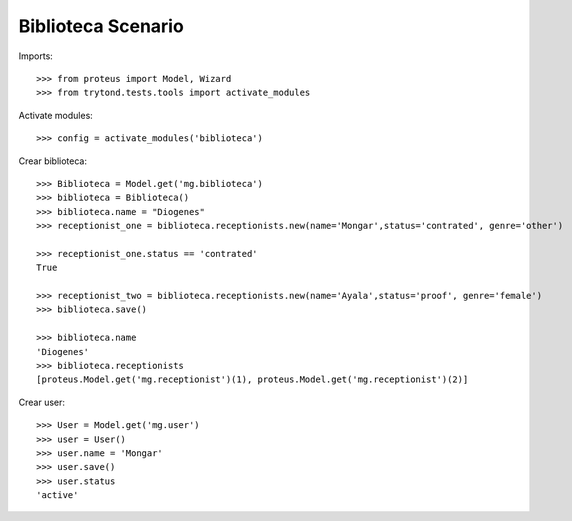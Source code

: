 ===================
Biblioteca Scenario
===================

Imports::

    >>> from proteus import Model, Wizard
    >>> from trytond.tests.tools import activate_modules

Activate modules::

    >>> config = activate_modules('biblioteca')

Crear biblioteca::

    >>> Biblioteca = Model.get('mg.biblioteca')
    >>> biblioteca = Biblioteca()
    >>> biblioteca.name = "Diogenes"
    >>> receptionist_one = biblioteca.receptionists.new(name='Mongar',status='contrated', genre='other')
    
    >>> receptionist_one.status == 'contrated'
    True
    
    >>> receptionist_two = biblioteca.receptionists.new(name='Ayala',status='proof', genre='female')
    >>> biblioteca.save()

    >>> biblioteca.name
    'Diogenes'
    >>> biblioteca.receptionists
    [proteus.Model.get('mg.receptionist')(1), proteus.Model.get('mg.receptionist')(2)]

Crear user::

    >>> User = Model.get('mg.user')
    >>> user = User()
    >>> user.name = 'Mongar'
    >>> user.save()
    >>> user.status
    'active'
